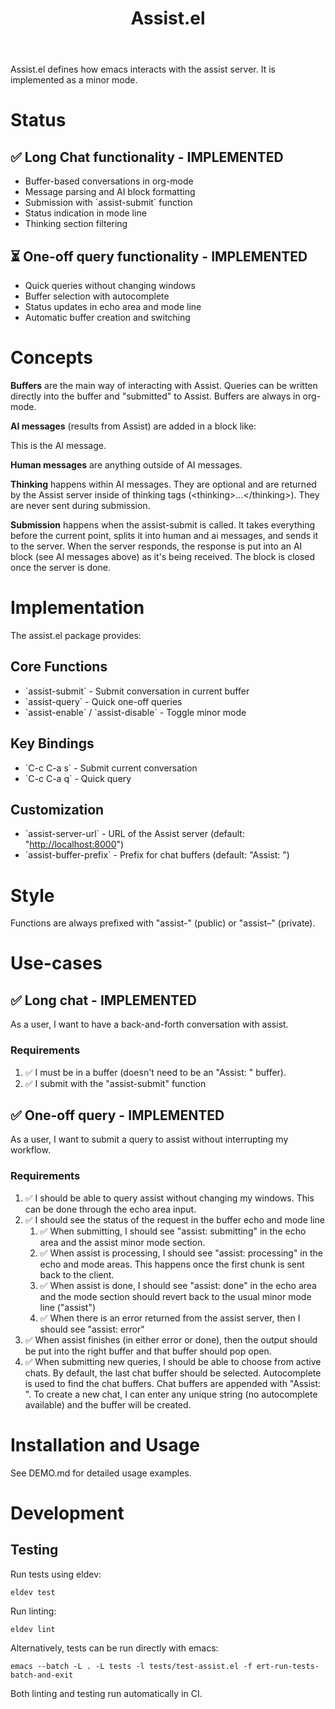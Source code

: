 #+title: Assist.el

Assist.el defines how emacs interacts with the assist server. It is implemented as a minor mode.

* Status

** ✅ Long Chat functionality - IMPLEMENTED
- Buffer-based conversations in org-mode
- Message parsing and AI block formatting  
- Submission with `assist-submit` function
- Status indication in mode line
- Thinking section filtering

** ⏳ One-off query functionality - IMPLEMENTED
- Quick queries without changing windows
- Buffer selection with autocomplete
- Status updates in echo area and mode line
- Automatic buffer creation and switching

* Concepts
*Buffers* are the main way of interacting with Assist. Queries can be written directly into the buffer and "submitted" to Assist. Buffers are always in org-mode.

*AI messages* (results from Assist) are added in a block like:
#+begin_ai
This is the AI message.
#+end_ai

*Human messages* are anything outside of AI messages.

*Thinking* happens within AI messages. They are optional and are returned by the Assist server inside of thinking tags (<thinking>...</thinking>). They are never sent during submission.

*Submission* happens when the assist-submit is called. It takes everything before the current point, splits it into human and ai messages, and sends it to the server. When the server responds, the response is put into an AI block (see AI messages above) as it's being received. The block is closed once the server is done.

* Implementation

The assist.el package provides:

** Core Functions
- `assist-submit` - Submit conversation in current buffer
- `assist-query` - Quick one-off queries 
- `assist-enable` / `assist-disable` - Toggle minor mode

** Key Bindings  
- `C-c C-a s` - Submit current conversation
- `C-c C-a q` - Quick query

** Customization
- `assist-server-url` - URL of the Assist server (default: "http://localhost:8000")
- `assist-buffer-prefix` - Prefix for chat buffers (default: "Assist: ")

* Style
Functions are always prefixed with "assist-" (public) or "assist--" (private).

* Use-cases
** ✅ Long chat - IMPLEMENTED
As a user, I want to have a back-and-forth conversation with assist.
*** Requirements  
1. ✅ I must be in a buffer (doesn't need to be an "Assist: " buffer).
2. ✅ I submit with the "assist-submit" function

** ✅ One-off query - IMPLEMENTED  
As a user, I want to submit a query to assist without interrupting my workflow.
*** Requirements
1. ✅ I should be able to query assist without changing my windows. This can be done through the echo area input.
2. ✅ I should see the status of the request in the buffer echo and mode line
   1. ✅ When submitting, I should see "assist: submitting" in the echo area and the assist minor mode section.
   2. ✅ When assist is processing, I should see "assist: processing" in the echo and mode areas. This happens once the first chunk is sent back to the client.
   3. ✅ When assist is done, I should see "assist: done" in the echo area and the mode section should revert back to the usual minor mode line ("assist")
   4. ✅ When there is an error returned from the assist server, then I should see "assist: error"
3. ✅ When assist finishes (in either error or done), then the output should be put into the right buffer and that buffer should pop open.
4. ✅ When submitting new queries, I should be able to choose from active chats. By default, the last chat buffer should be selected. Autocomplete is used to find the chat buffers. Chat buffers are appended with  "Assist: ". To create a new chat, I can enter any unique string (no autocomplete available) and the buffer will be created.

* Installation and Usage

See DEMO.md for detailed usage examples.

* Development

** Testing
Run tests using eldev:

#+begin_src shell
eldev test
#+end_src

Run linting:

#+begin_src shell
eldev lint
#+end_src

Alternatively, tests can be run directly with emacs:

#+begin_src shell
emacs --batch -L . -L tests -l tests/test-assist.el -f ert-run-tests-batch-and-exit
#+end_src

Both linting and testing run automatically in CI.
